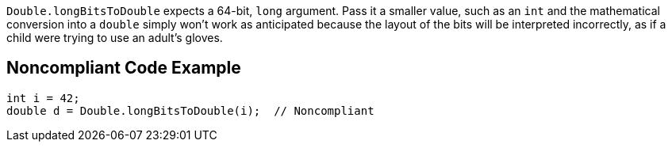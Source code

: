``++Double.longBitsToDouble++`` expects a 64-bit, ``++long++`` argument. Pass it a smaller value, such as an ``++int++`` and the mathematical conversion into a ``++double++`` simply won't work as anticipated because the layout of the bits will be interpreted incorrectly, as if a child were trying to use an adult's gloves.


== Noncompliant Code Example

----
int i = 42;
double d = Double.longBitsToDouble(i);  // Noncompliant
----

